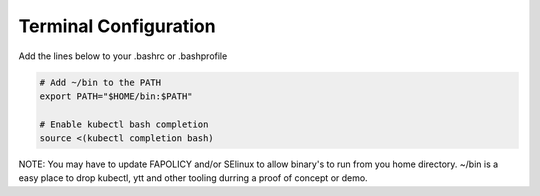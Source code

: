 Terminal Configuration
=====

.. _Terminal-config:

Add the lines below to your .bashrc or .bashprofile

.. code-block:: bash

    # Add ~/bin to the PATH
    export PATH="$HOME/bin:$PATH"

    # Enable kubectl bash completion
    source <(kubectl completion bash)


NOTE: You may have to update FAPOLICY and/or SElinux to allow binary's to run from you home directory. 
~/bin is a easy place to drop kubectl, ytt and other tooling durring a proof of concept or demo.

